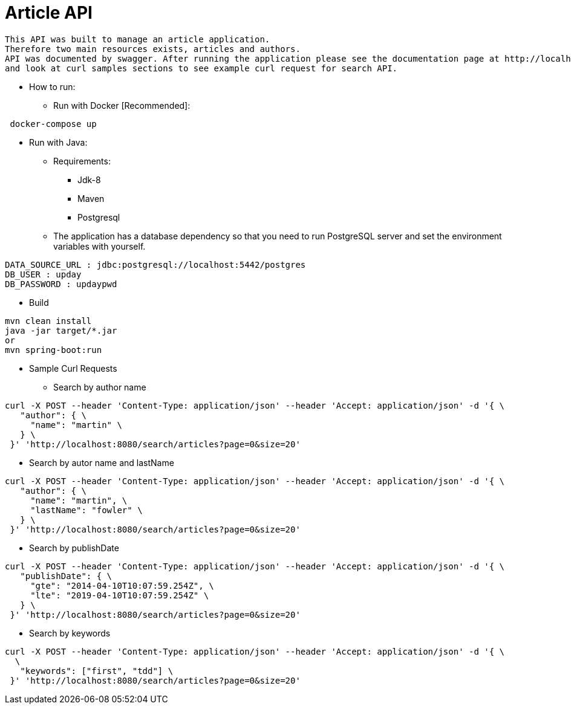 = Article API

 This API was built to manage an article application.
 Therefore two main resources exists, articles and authors.
 API was documented by swagger. After running the application please see the documentation page at http://localhost:8080/swagger-ui.html
 and look at curl samples sections to see example curl request for search API.

* How to run:
** Run with Docker [Recommended]:
....
 docker-compose up
....

** Run with Java:
*** Requirements:
- Jdk-8
- Maven
- Postgresql

*** The application has a database dependency so that you need to run PostgreSQL server and set the environment variables with yourself.
....
DATA_SOURCE_URL : jdbc:postgresql://localhost:5442/postgres
DB_USER : upday
DB_PASSWORD : updaypwd
....
**** Build
....
mvn clean install
java -jar target/*.jar
or
mvn spring-boot:run
....


* Sample Curl Requests
** Search by author name
....
curl -X POST --header 'Content-Type: application/json' --header 'Accept: application/json' -d '{ \
   "author": { \
     "name": "martin" \
   } \
 }' 'http://localhost:8080/search/articles?page=0&size=20'
....

** Search by autor name and lastName
....
curl -X POST --header 'Content-Type: application/json' --header 'Accept: application/json' -d '{ \
   "author": { \
     "name": "martin", \
     "lastName": "fowler" \
   } \
 }' 'http://localhost:8080/search/articles?page=0&size=20'
....

** Search by publishDate
....
curl -X POST --header 'Content-Type: application/json' --header 'Accept: application/json' -d '{ \
   "publishDate": { \
     "gte": "2014-04-10T10:07:59.254Z", \
     "lte": "2019-04-10T10:07:59.254Z" \
   } \
 }' 'http://localhost:8080/search/articles?page=0&size=20'
....


** Search by keywords
....
curl -X POST --header 'Content-Type: application/json' --header 'Accept: application/json' -d '{ \
  \
   "keywords": ["first", "tdd"] \
 }' 'http://localhost:8080/search/articles?page=0&size=20'
....
